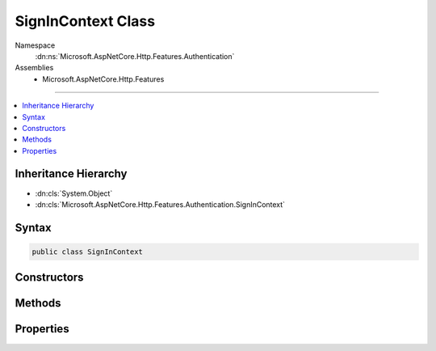 

SignInContext Class
===================





Namespace
    :dn:ns:`Microsoft.AspNetCore.Http.Features.Authentication`
Assemblies
    * Microsoft.AspNetCore.Http.Features

----

.. contents::
   :local:



Inheritance Hierarchy
---------------------


* :dn:cls:`System.Object`
* :dn:cls:`Microsoft.AspNetCore.Http.Features.Authentication.SignInContext`








Syntax
------

.. code-block:: csharp

    public class SignInContext








.. dn:class:: Microsoft.AspNetCore.Http.Features.Authentication.SignInContext
    :hidden:

.. dn:class:: Microsoft.AspNetCore.Http.Features.Authentication.SignInContext

Constructors
------------

.. dn:class:: Microsoft.AspNetCore.Http.Features.Authentication.SignInContext
    :noindex:
    :hidden:

    
    .. dn:constructor:: Microsoft.AspNetCore.Http.Features.Authentication.SignInContext.SignInContext(System.String, System.Security.Claims.ClaimsPrincipal, System.Collections.Generic.IDictionary<System.String, System.String>)
    
        
    
        
        :type authenticationScheme: System.String
    
        
        :type principal: System.Security.Claims.ClaimsPrincipal
    
        
        :type properties: System.Collections.Generic.IDictionary<System.Collections.Generic.IDictionary`2>{System.String<System.String>, System.String<System.String>}
    
        
        .. code-block:: csharp
    
            public SignInContext(string authenticationScheme, ClaimsPrincipal principal, IDictionary<string, string> properties)
    

Methods
-------

.. dn:class:: Microsoft.AspNetCore.Http.Features.Authentication.SignInContext
    :noindex:
    :hidden:

    
    .. dn:method:: Microsoft.AspNetCore.Http.Features.Authentication.SignInContext.Accept()
    
        
    
        
        .. code-block:: csharp
    
            public void Accept()
    

Properties
----------

.. dn:class:: Microsoft.AspNetCore.Http.Features.Authentication.SignInContext
    :noindex:
    :hidden:

    
    .. dn:property:: Microsoft.AspNetCore.Http.Features.Authentication.SignInContext.Accepted
    
        
        :rtype: System.Boolean
    
        
        .. code-block:: csharp
    
            public bool Accepted { get; }
    
    .. dn:property:: Microsoft.AspNetCore.Http.Features.Authentication.SignInContext.AuthenticationScheme
    
        
        :rtype: System.String
    
        
        .. code-block:: csharp
    
            public string AuthenticationScheme { get; }
    
    .. dn:property:: Microsoft.AspNetCore.Http.Features.Authentication.SignInContext.Principal
    
        
        :rtype: System.Security.Claims.ClaimsPrincipal
    
        
        .. code-block:: csharp
    
            public ClaimsPrincipal Principal { get; }
    
    .. dn:property:: Microsoft.AspNetCore.Http.Features.Authentication.SignInContext.Properties
    
        
        :rtype: System.Collections.Generic.IDictionary<System.Collections.Generic.IDictionary`2>{System.String<System.String>, System.String<System.String>}
    
        
        .. code-block:: csharp
    
            public IDictionary<string, string> Properties { get; }
    

